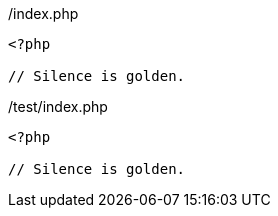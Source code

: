 
./index.php
[source, php]
----
<?php

// Silence is golden.

----

<<<

./test/index.php
[source, php]
----
<?php

// Silence is golden.

----

<<<
